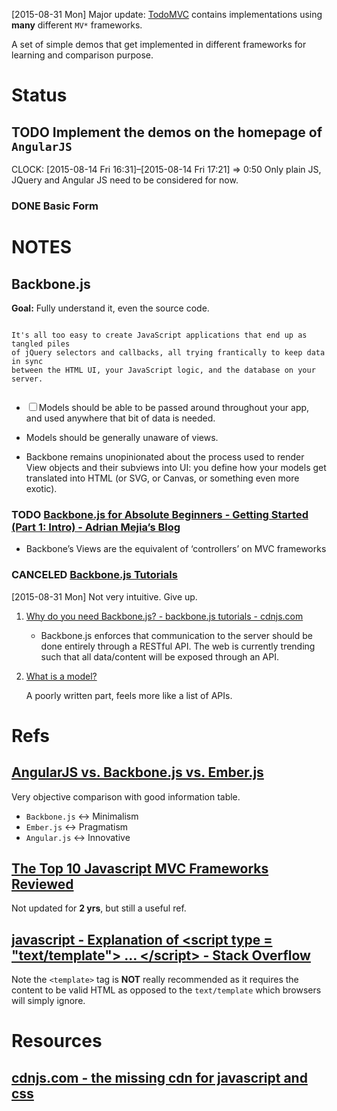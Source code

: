 [2015-08-31 Mon] Major update: [[http://todomvc.com/][TodoMVC]] contains implementations using *many*
different =MV*= frameworks.

A set of simple demos that get implemented in different frameworks for learning
and comparison purpose.



* Status
** TODO Implement the demos on the homepage of =AngularJS=
CLOCK: [2015-08-14 Fri 16:31]--[2015-08-14 Fri 17:21] =>  0:50
Only plain JS, JQuery and Angular JS need to be considered for now.

*** DONE Basic Form
CLOSED: [2015-08-14 Fri 19:01]
:LOGBOOK:
- State "DONE"       from "TODO"       [2015-08-14 Fri 19:01]
:END:

* NOTES

** Backbone.js
*Goal:* Fully understand it, even the source code.

#+BEGIN_SRC text

  It's all too easy to create JavaScript applications that end up as tangled piles
  of jQuery selectors and callbacks, all trying frantically to keep data in sync
  between the HTML UI, your JavaScript logic, and the database on your server.

#+END_SRC

- [ ] Models should be able to be passed around throughout your app, and used
  anywhere that bit of data is needed.

- Models should be generally unaware of views.

- Backbone remains unopinionated about the process used to render View objects
  and their subviews into UI: you define how your models get translated into
  HTML (or SVG, or Canvas, or something even more exotic).
*** TODO [[http://adrianmejia.com/blog/2012/09/11/backbone-dot-js-for-absolute-beginners-getting-started/][Backbone.js for Absolute Beginners - Getting Started (Part 1: Intro) - Adrian Mejia’s Blog]]
- Backbone’s Views are the equivalent of ‘controllers’ on MVC frameworks

*** CANCELED [[https://backbonetutorials.com/][Backbone.js Tutorials]]
CLOSED: [2015-08-31 Mon 13:28]
:LOGBOOK:
- State "CANCELED"   from "TODO"       [2015-08-31 Mon 13:28]
:END:

[2015-08-31 Mon] Not very intuitive. Give up.

**** [[https://cdnjs.com/libraries/backbone.js/tutorials/why-would-you-use-backbone/][Why do you need Backbone.js? - backbone.js tutorials - cdnjs.com]]

- Backbone.js enforces that communication to the server should be done entirely
  through a RESTful API. The web is currently trending such that all
  data/content will be exposed through an API.
**** [[https://backbonetutorials.com/what-is-a-model][What is a model?]]

A poorly written part, feels more like a list of APIs.


* Refs

** [[https://www.airpair.com/js/javascript-framework-comparison][AngularJS vs. Backbone.js vs. Ember.js]]

Very objective comparison with good information table.

- =Backbone.js= <-> Minimalism
- =Ember.js= <-> Pragmatism
- =Angular.js= <-> Innovative

** [[http://codebrief.com/2012/01/the-top-10-javascript-mvc-frameworks-reviewed/][The Top 10 Javascript MVC Frameworks Reviewed]]

Not updated for *2 yrs*, but still a useful ref.

** [[http://stackoverflow.com/questions/4912586/explanation-of-script-type-text-template-script][javascript - Explanation of <script type = "text/template"> ... </script> - Stack Overflow]]

Note the =<template>= tag is *NOT* really recommended as it requires the content
to be valid HTML as opposed to the =text/template= which browsers will simply
ignore.

* Resources

** [[https://cdnjs.com/][cdnjs.com - the missing cdn for javascript and css]]
